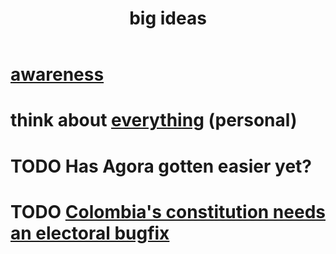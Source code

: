 :PROPERTIES:
:ID:       87b94a7c-60fe-43a9-818e-f08f5f560b70
:END:
#+title: big ideas
* [[id:9ec55e32-f974-479e-8295-7d9e30156684][awareness]]
* think about [[id:f4302c48-ab8e-4a6a-920c-46999dc60312][everything]] (personal)
* TODO Has Agora gotten easier yet?
* TODO [[id:9a5bd227-9e5b-4464-ba45-52eea7b510f7][Colombia's constitution needs an electoral bugfix]]
